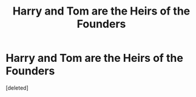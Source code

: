 #+TITLE: Harry and Tom are the Heirs of the Founders

* Harry and Tom are the Heirs of the Founders
:PROPERTIES:
:Score: 2
:DateUnix: 1421266128.0
:DateShort: 2015-Jan-14
:FlairText: Request
:END:
[deleted]

